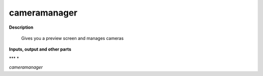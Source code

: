 cameramanager
=============

.. _cameramanager:

**Description**

 Gives you a preview screen and manages cameras

**Inputs, output and other parts**

*** * 

*cameramanager* 


